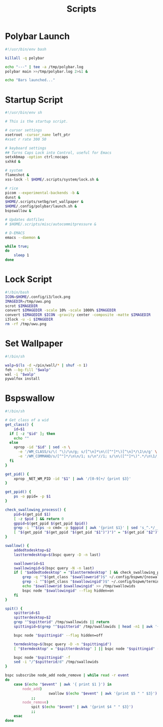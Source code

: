 #+TITLE:Scripts
#+PROPERTY: header-args :mkdirp yes

* Polybar Launch
#+begin_src bash :tangle ~/.config/polybar/launch.sh
#!/usr/bin/env bash

killall -q polybar

echo "---" | tee -a /tmp/polybar.log
polybar main >>/tmp/polybar.log 2>&1 &

echo "Bars launched..."

#+end_src

* Startup Script
#+begin_src sh :tangle ~/.scripts/system/startup.sh
#!/usr/bin/env sh

# This is the startup script.

# cursor settings
xsetroot -cursor_name left_ptr 
#xset r rate 300 50

# keyboard settings
## Turns Caps Lock into Control, useful for Emacs
setxkbmap -option ctrl:nocaps
sxhkd &

# system
flameshot &
xss-lock -l $HOME/.scripts/system/lock.sh &

# rice
picom --experimental-backends -b &
dunst &
$HOME/.scripts/setbg/set_wallpaper &
$HOME/.config/polybar/launch.sh &
bspswallow &

# Updates dotfiles
# $HOME/.scripts/misc/autocommitpressure &

# D-EMACS
emacs --daemon &

while true;
do
	sleep 1
done

#+end_src

* Lock Script
#+begin_src bash :tangle ~/.scripts/system/lock.sh
#!/bin/bash
ICON=$HOME/.config/i3/lock.png
IMAGEDIR=/tmp/uwu.png
scrot $IMAGEDIR
convert $IMAGEDIR -scale 10% -scale 1000% $IMAGEDIR
convert $IMAGEDIR $ICON -gravity center -composite -matte $IMAGEDIR
i3lock -u -i $IMAGEDIR
rm -rf /tmp/uwu.png

#+end_src

* Set Wallpaper
#+begin_src sh :tangle ~/.scripts/setbg/set_wallpaper
#!/bin/sh

walp=$(ls -d ~/pix/wall/* | shuf -n 1)
feh --bg-fill "$walp"
wal -i "$walp"
pywalfox install

#+end_src

* Bspswallow
#+begin_src sh :tangle ~/.local/bin/bspswallow
#!/bin/sh

# Get class of a wid
get_class() {
	id=$1
  if [ -z "$id" ]; then
    echo ""
  else
    xprop -id "$id" | sed -n \
      -e '/WM_CLASS/s/\( "\)/\n/g; s/[^\n]*\n\([^"]*\)[^\n]*/\1\n/g' \
      -e '/WM_COMMAND/s/[^"]*/\n\n/1; s/\n"//1; s/\n\([^"]*\)".*/\n\1/; /\n/p' | sed '/^$/d' | head -n1
  fi
}

get_pid() {
	xprop _NET_WM_PID -id "$1" | awk '/[0-9]+/ {print $3}'
}

get_ppid() {
	ps -o ppid= -p $1
}

check_swallowing_process() {
	pid=$(get_pid $1)
	[ -z $pid ] && return 0
	gppid=$(get_ppid $(get_ppid $pid))
	grep -i "^$(ps -o cmd= -p $gppid | awk '{print $1}' | sed 's_^.*/__')$" ~/.config/bspwm/terminals && return 0
	[ "$(get_ppid "$(get_ppid "$(get_pid "$1")")")" = "$(get_pid "$2")" ] && return 0 || return 1
}

swallow() {
	addedtodesktop=$2
	lasttermdesktop=$(bspc query -D -n last)

	swallowerid=$1
	swallowingid=$(bspc query -N -n last)
	if [ "$addedtodesktop" = "$lasttermdesktop" ] && check_swallowing_process "$swallowerid" "$swallowingid"; then
		grep -q "^$(get_class "$swallowerid")$" ~/.config/bspwm/{noswallow, terminals} && return
		grep -i "^$(get_class "$swallowingid")$" ~/.config/bspwm/terminals || return
		echo "$swallowerid $swallowingid" >> /tmp/swallowids
		bspc node "$swallowingid" --flag hidden=on
	fi
}

spit() {
	spitterid=$1
	spitterdesktop=$2
	grep "^$spitterid" /tmp/swallowids || return
	spittingid=$(grep "^$spitterid" /tmp/swallowids | head -n1 | awk '{print $2}')

	bspc node "$spittingid" --flag hidden=off

	termdesktop=$(bspc query -D -n "$spittingid")
	[ "$termdesktop" = "$spitterdesktop" ] || bspc node "$spittingid" -d "$spitterdesktop"

	bspc node "$spittingid" -f
	sed -i "/^$spitterid/d" /tmp/swallowids
}

bspc subscribe node_add node_remove | while read -r event
do
	case $(echo "$event" | awk '{ print $1 }') in
		node_add)
            		swallow $(echo "$event" | awk '{print $5 " " $3}')
			;;
		node_remove)
			spit $(echo "$event" | awk '{print $4 " " $3}')
			;;
	esac
done

#+end_src
